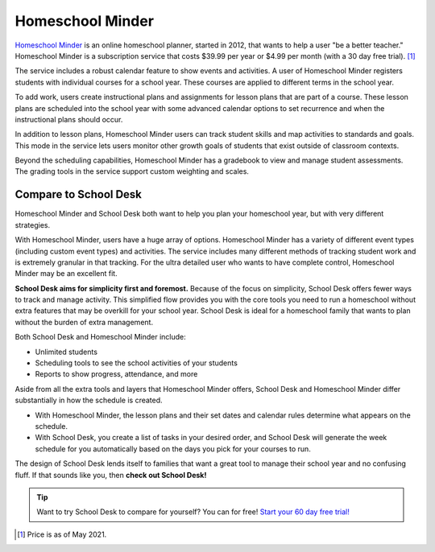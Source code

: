 Homeschool Minder
=================

`Homeschool Minder <https://www.homeschoolminder.com/>`_
is an online homeschool planner,
started in 2012,
that wants to help a user "be a better teacher."
Homeschool Minder is a subscription service
that costs $39.99 per year or $4.99 per month
(with a 30 day free trial). [#f1]_

The service includes a robust calendar feature
to show events and activities.
A user of Homeschool Minder
registers students
with individual courses
for a school year.
These courses are applied
to different terms
in the school year.

To add work,
users create instructional plans and assignments
for lesson plans
that are part of a course.
These lesson plans are scheduled
into the school year
with some advanced calendar options
to set recurrence
and when the instructional plans should occur.

In addition to lesson plans,
Homeschool Minder users can track student skills
and map activities to standards and goals.
This mode in the service lets users monitor other growth goals
of students that exist outside
of classroom contexts.

Beyond the scheduling capabilities,
Homeschool Minder has a gradebook
to view and manage student assessments.
The grading tools in the service support custom weighting
and scales.

Compare to School Desk
----------------------

Homeschool Minder and School Desk both want
to help you plan your homeschool year,
but with very different strategies.

With Homeschool Minder,
users have a huge array of options.
Homeschool Minder has a variety
of different event types
(including custom event types)
and activities.
The service includes many different methods
of tracking student work
and is extremely granular
in that tracking.
For the ultra detailed user
who wants to have complete control,
Homeschool Minder may be an excellent fit.

**School Desk aims for simplicity first and foremost.**
Because of the focus on simplicity,
School Desk offers fewer ways
to track and manage activity.
This simplified flow provides you
with the core tools you need
to run a homeschool
without extra features
that may be overkill
for your school year.
School Desk is ideal
for a homeschool family
that wants to plan
without the burden
of extra management.

Both School Desk and Homeschool Minder include:

* Unlimited students
* Scheduling tools to see the school activities of your students
* Reports to show progress, attendance, and more

Aside from all the extra tools and layers
that Homeschool Minder offers,
School Desk and Homeschool Minder differ substantially
in how the schedule is created.

* With Homeschool Minder,
  the lesson plans and their set dates
  and calendar rules determine what appears
  on the schedule.
* With School Desk,
  you create a list of tasks
  in your desired order,
  and School Desk will generate the week schedule
  for you automatically
  based on the days you pick
  for your courses to run.

The design of School Desk lends itself
to families that want a great tool
to manage their school year
and no confusing fluff.
If that sounds like you,
then **check out School Desk!**

.. tip:: Want to try School Desk to compare for yourself? You can for free! `Start your 60 day free trial! </accounts/signup/>`_

.. [#f1] Price is as of May 2021.

